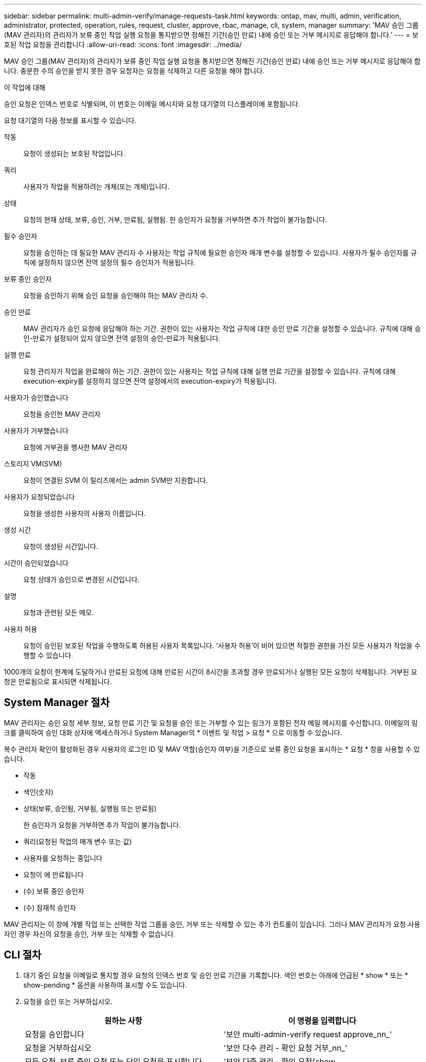 ---
sidebar: sidebar 
permalink: multi-admin-verify/manage-requests-task.html 
keywords: ontap, mav, multi, admin, verification, administrator, protected, operation, rules, request, cluster, approve, rbac, manage, cli, system, manager 
summary: 'MAV 승인 그룹(MAV 관리자)의 관리자가 보류 중인 작업 실행 요청을 통지받으면 정해진 기간(승인 만료) 내에 승인 또는 거부 메시지로 응답해야 합니다.' 
---
= 보호된 작업 요청을 관리합니다
:allow-uri-read: 
:icons: font
:imagesdir: ../media/


[role="lead"]
MAV 승인 그룹(MAV 관리자)의 관리자가 보류 중인 작업 실행 요청을 통지받으면 정해진 기간(승인 만료) 내에 승인 또는 거부 메시지로 응답해야 합니다. 충분한 수의 승인을 받지 못한 경우 요청자는 요청을 삭제하고 다른 요청을 해야 합니다.

.이 작업에 대해
승인 요청은 인덱스 번호로 식별되며, 이 번호는 이메일 메시지와 요청 대기열의 디스플레이에 포함됩니다.

요청 대기열의 다음 정보를 표시할 수 있습니다.

작동:: 요청이 생성되는 보호된 작업입니다.
쿼리:: 사용자가 작업을 적용하려는 개체(또는 개체)입니다.
상태:: 요청의 현재 상태, 보류, 승인, 거부, 만료됨, 실행됨. 한 승인자가 요청을 거부하면 추가 작업이 불가능합니다.
필수 승인자:: 요청을 승인하는 데 필요한 MAV 관리자 수 사용자는 작업 규칙에 필요한 승인자 매개 변수를 설정할 수 있습니다. 사용자가 필수 승인자를 규칙에 설정하지 않으면 전역 설정의 필수 승인자가 적용됩니다.
보류 중인 승인자:: 요청을 승인하기 위해 승인 요청을 승인해야 하는 MAV 관리자 수.
승인 만료:: MAV 관리자가 승인 요청에 응답해야 하는 기간. 권한이 있는 사용자는 작업 규칙에 대한 승인 만료 기간을 설정할 수 있습니다. 규칙에 대해 승인-만료가 설정되어 있지 않으면 전역 설정의 승인-만료가 적용됩니다.
실행 만료:: 요청 관리자가 작업을 완료해야 하는 기간. 권한이 있는 사용자는 작업 규칙에 대해 실행 만료 기간을 설정할 수 있습니다. 규칙에 대해 execution-expiry를 설정하지 않으면 전역 설정에서의 execution-expiry가 적용됩니다.
사용자가 승인했습니다:: 요청을 승인한 MAV 관리자
사용자가 거부했습니다:: 요청에 거부권을 행사한 MAV 관리자
스토리지 VM(SVM):: 요청이 연결된 SVM 이 릴리즈에서는 admin SVM만 지원합니다.
사용자가 요청되었습니다:: 요청을 생성한 사용자의 사용자 이름입니다.
생성 시간:: 요청이 생성된 시간입니다.
시간이 승인되었습니다:: 요청 상태가 승인으로 변경된 시간입니다.
설명:: 요청과 관련된 모든 메모.
사용자 허용:: 요청이 승인된 보호된 작업을 수행하도록 허용된 사용자 목록입니다. '사용자 허용'이 비어 있으면 적절한 권한을 가진 모든 사용자가 작업을 수행할 수 있습니다.


1000개의 요청이 한계에 도달하거나 만료된 요청에 대해 만료된 시간이 8시간을 초과할 경우 만료되거나 실행된 모든 요청이 삭제됩니다. 거부된 요청은 만료됨으로 표시되면 삭제됩니다.



== System Manager 절차

MAV 관리자는 승인 요청 세부 정보, 요청 만료 기간 및 요청을 승인 또는 거부할 수 있는 링크가 포함된 전자 메일 메시지를 수신합니다. 이메일의 링크를 클릭하여 승인 대화 상자에 액세스하거나 System Manager의 * 이벤트 및 작업 > 요청 * 으로 이동할 수 있습니다.

복수 관리자 확인이 활성화된 경우 사용자의 로그인 ID 및 MAV 역할(승인자 여부)을 기준으로 보류 중인 요청을 표시하는 * 요청 * 창을 사용할 수 있습니다.

* 작동
* 색인(숫자)
* 상태(보류, 승인됨, 거부됨, 실행됨 또는 만료됨)
+
한 승인자가 요청을 거부하면 추가 작업이 불가능합니다.

* 쿼리(요청된 작업의 매개 변수 또는 값)
* 사용자를 요청하는 중입니다
* 요청이 에 만료됩니다
* (수) 보류 중인 승인자
* (수) 잠재적 승인자


MAV 관리자는 이 창에 개별 작업 또는 선택한 작업 그룹을 승인, 거부 또는 삭제할 수 있는 추가 컨트롤이 있습니다. 그러나 MAV 관리자가 요청 사용자인 경우 자신의 요청을 승인, 거부 또는 삭제할 수 없습니다.



== CLI 절차

. 대기 중인 요청을 이메일로 통지할 경우 요청의 인덱스 번호 및 승인 만료 기간을 기록합니다. 색인 번호는 아래에 언급된 * show * 또는 * show-pending * 옵션을 사용하여 표시할 수도 있습니다.
. 요청을 승인 또는 거부하십시오.
+
[cols="50,50"]
|===
| 원하는 사항 | 이 명령을 입력합니다 


 a| 
요청을 승인합니다
 a| 
'보안 multi-admin-verify request approve_nn_'



 a| 
요청을 거부하십시오
 a| 
'보안 다수 관리 - 확인 요청 거부_nn_'



 a| 
모든 요청, 보류 중인 요청 또는 단일 요청을 표시합니다
 a| 
'보안 다중 관리 - 확인 요청{show | show-pending}[_nn_] {-fields_field1_[,_field2_...] [-instance]}'

대기열에 있는 모든 요청 또는 보류 중인 요청만 표시할 수 있습니다. 인덱스 번호를 입력하면 해당 에 대한 정보만 표시됩니다. 특정 필드('-fields' 매개 변수 사용) 또는 모든 필드('-instance' 매개 변수 사용)에 대한 정보를 표시할 수 있습니다.



 a| 
요청을 삭제합니다
 a| 
'보안 multi-admin-verify request delete_nn_'

|===


.예:
다음 시퀀스는 MAV 관리자가 이미 하나의 승인이 있는 색인 번호 3의 요청 이메일을 받은 후에 요청을 승인합니다.

[listing]
----
          cluster1::> security multi-admin-verify request show-pending
                                   Pending
Index Operation      Query State   Approvers Requestor
----- -------------- ----- ------- --------- ---------
    3 volume delete  -     pending 1         julia


cluster-1::> security multi-admin-verify request approve 3

cluster-1::> security multi-admin-verify request show 3

     Request Index: 3
         Operation: volume delete
             Query: -
             State: approved
Required Approvers: 2
 Pending Approvers: 0
   Approval Expiry: 2/25/2022 14:32:03
  Execution Expiry: 2/25/2022 14:35:36
         Approvals: mav-admin2
       User Vetoed: -
           Vserver: cluster-1
    User Requested: julia
      Time Created: 2/25/2022 13:32:03
     Time Approved: 2/25/2022 13:35:36
           Comment: -
   Users Permitted: -
----
.예:
다음 시퀀스는 MAV 관리자가 이미 하나의 승인이 있는 색인 번호 3의 요청 이메일을 받은 후에 요청을 거부한다.

[listing]
----
      cluster1::> security multi-admin-verify request show-pending
                                   Pending
Index Operation      Query State   Approvers Requestor
----- -------------- ----- ------- --------- ---------
    3 volume delete  -     pending 1         pavan


cluster-1::> security multi-admin-verify request veto 3

cluster-1::> security multi-admin-verify request show 3

     Request Index: 3
         Operation: volume delete
             Query: -
             State: vetoed
Required Approvers: 2
 Pending Approvers: 0
   Approval Expiry: 2/25/2022 14:32:03
  Execution Expiry: 2/25/2022 14:35:36
         Approvals: mav-admin1
       User Vetoed: mav-admin2
           Vserver: cluster-1
    User Requested: pavan
      Time Created: 2/25/2022 13:32:03
     Time Approved: 2/25/2022 13:35:36
           Comment: -
   Users Permitted: -
----